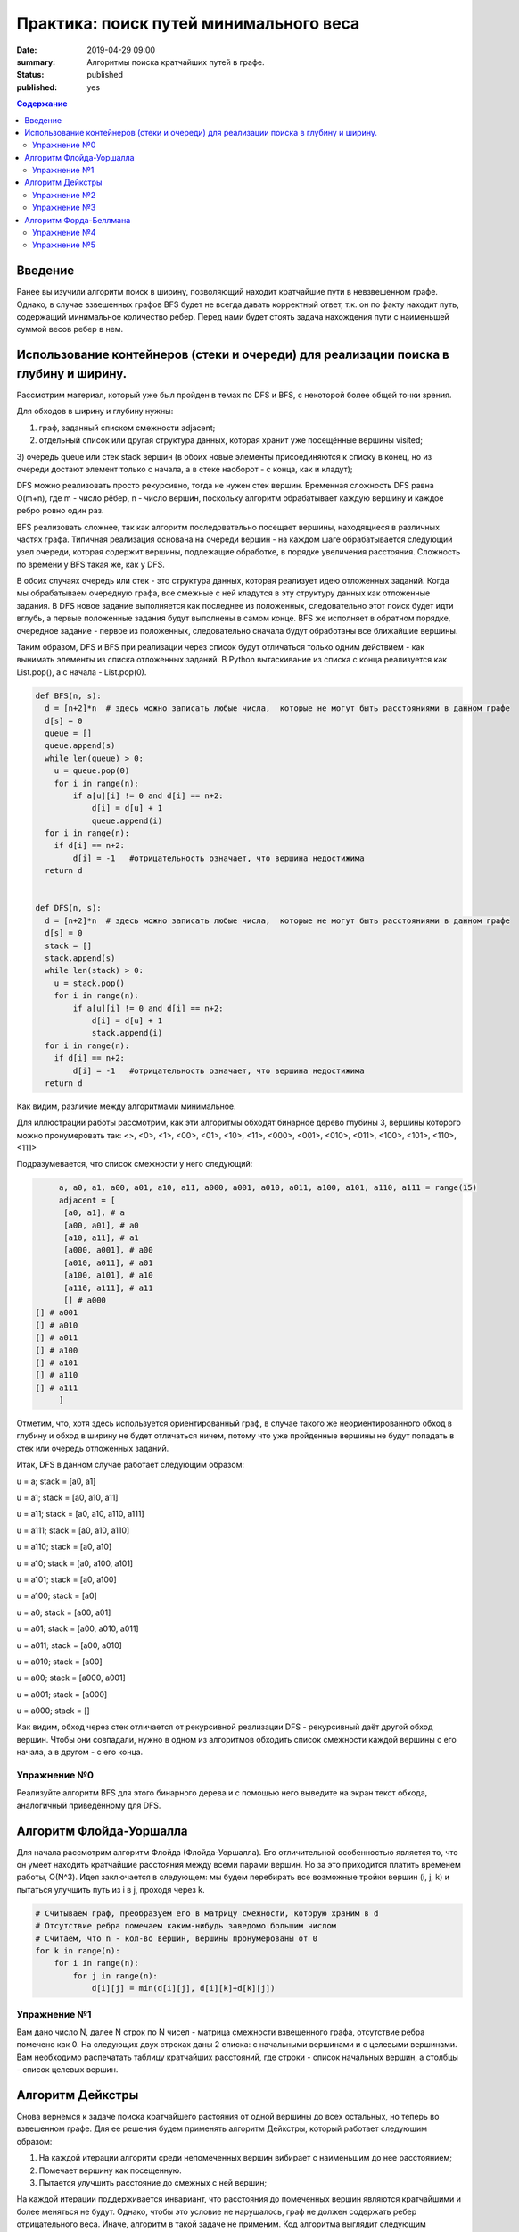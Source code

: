 Практика: поиск путей минимального веса
#######################################

:date: 2019-04-29 09:00
:summary: Алгоритмы поиска кратчайших путей в графе.
:status: published
:published: yes

.. default-role:: code

.. contents:: Содержание

Введение
========

Ранее вы изучили алгоритм поиск в ширину, позволяющий находит кратчайшие пути в невзвешенном графе. 
Однако, в случае взвешенных графов BFS будет не всегда давать корректный ответ, т.к. он по факту находит 
путь, содержащий минимальное количество ребер. Перед нами будет стоять задача нахождения пути с наименьшей суммой весов ребер в нем.



Использование контейнеров (стеки и очереди) для реализации поиска в глубину и ширину.
=====================================================================================

Рассмотрим материал, который уже был пройден в темах по DFS и BFS, с некоторой более общей точки зрения.

Для обходов в ширину и глубину нужны:

1) граф, заданный списком смежности adjacent;

2) отдельный список или другая структура данных, которая хранит уже посещённые вершины visited;

3) очередь queue или стек stack вершин (в обоих новые элементы присоединяются к списку в конец, но из очереди достают элемент только
с начала, а в стеке наоборот - с конца, как и кладут); 

DFS можно реализовать просто рекурсивно, тогда не нужен стек вершин. Временная сложность DFS равна O(m+n), где m - число рёбер, 
n - число вершин, поскольку алгоритм обрабатывает каждую вершину и каждое ребро ровно один раз.

BFS реализовать сложнее, так как алгоритм последовательно посещает вершины, находящиеся в различных частях графа. Типичная реализация 
основана на очереди вершин - на каждом шаге обрабатывается следующий узел очереди, которая содержит вершины, подлежащие обработке, в
порядке увеличения расстояния. Сложность по времени у BFS такая же, как у DFS.

В обоих случаях очередь или стек - это структура данных, которая реализует идею отложенных заданий. Когда мы обрабатываем очередную
графа, все смежные с ней кладутся в эту структуру данных как отложенные задания. В DFS новое задание выполняется как последнее из
положенных, следовательно этот поиск будет идти вглубь, а первые положенные задания будут выполнены в самом конце. BFS же исполняет в 
обратном порядке, очередное задание - первое из положенных, следовательно сначала будут обработаны все ближайшие вершины. 

Таким образом, DFS и BFS при реализации через список будут отличаться только одним действием - как вынимать элементы из списка
отложенных заданий. В Python вытаскивание из списка с конца реализуется как List.pop(), а с начала - List.pop(0).


.. code-block:: python

    def BFS(n, s):
      d = [n+2]*n  # здесь можно записать любые числа,  которые не могут быть расстояниями в данном графе
      d[s] = 0
      queue = []
      queue.append(s)
      while len(queue) > 0:
        u = queue.pop(0)
        for i in range(n):
            if a[u][i] != 0 and d[i] == n+2:
                d[i] = d[u] + 1
                queue.append(i)
      for i in range(n):
        if d[i] == n+2:
            d[i] = -1   #отрицательность означает, что вершина недостижима
      return d


    def DFS(n, s):
      d = [n+2]*n  # здесь можно записать любые числа,  которые не могут быть расстояниями в данном графе
      d[s] = 0
      stack = []
      stack.append(s)
      while len(stack) > 0:
        u = stack.pop()
        for i in range(n):
            if a[u][i] != 0 and d[i] == n+2:
                d[i] = d[u] + 1
                stack.append(i)
      for i in range(n):
        if d[i] == n+2:
            d[i] = -1   #отрицательность означает, что вершина недостижима
      return d


Как видим, различие между алгоритмами минимальное. 

Для иллюстрации работы рассмотрим, как эти алгоритмы обходят бинарное дерево глубины 3, вершины которого можно пронумеровать так:
<>, <0>, <1>, <00>, <01>, <10>, <11>,  <000>, <001>, <010>, <011>, <100>, <101>, <110>, <111>

Подразумевается, что список смежности у него следующий:

.. code-block:: python

	a, a0, a1, a00, a01, a10, a11, a000, a001, a010, a011, a100, a101, a110, a111 = range(15)
	adjacent = [
 	 [a0, a1], # a
 	 [a00, a01], # a0
	 [a10, a11], # a1
	 [a000, a001], # a00
	 [a010, a011], # a01
	 [a100, a101], # a10
	 [a110, a111], # a11
	 [] # a000
   [] # a001
   [] # a010
   [] # a011
   [] # a100
   [] # a101
   [] # a110
   [] # a111   
	]


Отметим, что, хотя здесь используется ориентированный граф, в случае такого же неориентированного обход в глубину и обход в ширину не
будет отличаться ничем, потому что уже пройденные вершины не будут попадать в стек или очередь отложенных заданий.

Итак, DFS в данном случае работает следующим образом:

u = a; stack = [a0, a1]

u = a1; stack = [a0, a10, a11]

u = a11; stack = [a0, a10, a110, a111]

u = a111; stack = [a0, a10, a110]

u = a110; stack = [a0, a10]

u = a10; stack = [a0, a100, a101]

u = a101; stack = [a0, a100]

u = a100; stack = [a0]

u = a0; stack = [a00, a01]

u = a01; stack = [a00, a010, a011]

u = a011; stack = [a00, a010]

u = a010; stack = [a00]

u = a00; stack = [a000, a001]

u = a001; stack = [a000]

u = a000; stack = []


Как видим, обход через стек отличается от рекурсивной реализации DFS - рекурсивный даёт другой обход вершин. Чтобы они совпадали, 
нужно в одном из алгоритмов обходить список смежности каждой вершины с его начала, а в другом - с его конца. 


Упражнение №0
+++++++++++++


Реализуйте алгоритм BFS для этого бинарного дерева и с помощью него выведите на экран текст обхода, аналогичный приведённому для DFS.


Алгоритм Флойда-Уоршалла
========================

Для начала рассмотрим алгоритм Флойда (Флойда-Уоршалла). Его отличительной особенностью является то, что он умеет находить кратчайшие расстояния между всеми парами вершин. Но за это приходится платить временем работы, О(N^3). Идея заключается в следующем: мы будем перебирать все возможные тройки вершин (i, j, k) и пытаться улучшить путь из i в j, проходя через k.

.. code-block:: python

    # Считываем граф, преобразуем его в матрицу смежности, которую храним в d
    # Отсутствие ребра помечаем каким-нибудь заведомо большим числом
    # Считаем, что n - кол-во вершин, вершины пронумерованы от 0
    for k in range(n):
        for i in range(n):
            for j in range(n):
                d[i][j] = min(d[i][j], d[i][k]+d[k][j])

Упражнение №1
+++++++++++++

Вам дано число N, далее N строк по N чисел - матрица смежности взвешенного графа, отсутствие ребра помечено как 0. На следующих двух строках даны 2 списка: с начальными вершинами и с целевыми вершинами. Вам необходимо распечатать таблицу кратчайших расстояний, где строки - список начальных вершин, а столбцы - список целевых вершин.

Алгоритм Дейкстры
=================

Снова вернемся к задаче поиска кратчайшего растояния от одной вершины до всех остальных, но теперь во взвешенном графе. Для ее решения будем применять алгоритм Дейкстры, который работает следующим образом:

1. На каждой итерации алгоритм среди непомеченных вершин вибирает с наименьшим до нее расстоянием;
2. Помечает вершину как посещенную.
3. Пытается улучшить расстояние до смежных с ней вершин;

На каждой итерации поддерживается инвариант, что расстояния до помеченных вершин являются кратчайшими и более меняться не будут. Однако, чтобы это условие не нарушалось, граф не должен содержать ребер отрицательного веса. Иначе, алгоритм в такой задаче не применим. Код алгоритма выглядит следующим образом:

.. code-block:: python

    # считываем граф, преобразуем его в список смежности, который храним в graph
    # INF - заведомо большое число
    d = [INF]*n  # Считаем, что n - кол-во вершин, вершины пронумерованы от 0
    d[s] = 0  # s - стартовая вершина
    used = [False]*n
    while True:
        u = -1
        for i in range(n):
            if not used[i] and (u == -1 or d[u] > d[i]):
                u = i
        if u == -1:
            break
        used[u] = True
        for v, w in graph[u]:
            d[v] = min(d[v], d[u] + w)

Время работы алгоритма зависит от того, как быстро ищется минимум. В приведенном выше варианте время работы O(N^2). Для ускорения алгоритма применяют кучу либо дерево отрезков. В обоих случаях время работы будет O((N+M) log N).

Упражнение №2
+++++++++++++

Вам даны числа N и M, количество вершин и ребер ориентированного графа. Далее идет M строк вида u, v, w, где u и v задают начало и конец ребра, а w - его вес. В конце дано число - стартовая вершина. Посчитайте кратчайшие расстояния до всех вершин, используя алгоритм Дейкстры за O(N^2).

Упражнение №3
+++++++++++++

Теперь решите задачу из упражнения №2, реализовав алгоритм Дейкстры за O((N+M) log N).

Алгоритм Форда-Беллмана
=======================

Алгоритм Форда-Беллмана будет последним рассмотренным алгоритмом, который, как и алгоритм Дейкстры, используется для поиска кратчайшего расстояния от одной вершины до остальных. Он является типичным алгоритмом ДП. Состояния описываются двумя параметрами и означают "длину кратчайшего пути, проходящего не более, чем по i ребрам, и заканчивающегося в вершине j".

.. code-block:: python

    # считываем граф, преобразуем его в список ребер, который храним в edges
    d = [None]*n  # Считаем, что n - кол-во вершин, вершины пронумерованы от 0
    d[s] = 0  # s - стартовая вершина
    # INF - заведомо большое число
    for i in range(n-1):
        for u, v, w in edges:
            if d[u] is not None:
                d[v] = min(INF if d[v] is None else d[v], d[u] + w)

Такой алгоритм работает O(N\*M). Заметим несколько вещей:

1. Алгоритм работает корректно даже при наличии ребер отрицательного веса, -1 - валидное значение для расстояний, поэтому массив инициализировался с None;
2. Вернувшись в вершину, пройдя по циклу, расстояние до нее не может уменьшится (циклы отрицательного веса пока не рассматриваем);
3. Исходя из (2) для нахождения кратчайшего пути до всех вершин достаточно N-1 итерации, т.е. кратчайшие пути до всех вершин не содержат циклов.

Однако утверждение (2) справедливо, только когда нет циклов отрицательного веса, т.е. цикла, в которой растояния до вершин в нем будут каждый раз уменьшаться, если мы будем по нему гулять. Таким образом нам вообще не выгодно его заканчивать, а значит мы можем счиать, что кратчайшие расстояния до этих вершин будут -∞. Таким образом N-1 итерации не хватит чтобы посчитать кратчайшие расстояния. Поэтому мы можем внешний цикл увеличить на одну итерацию. Все вершины, расстояние до которых обновится на последней итерации, можем считать имеют расстояние -∞.

Отсюда можно сделать вывод, что алгоритм применяется не только для поиска кратчайших расстояний в графе, но и для поиска циклов отрицательного веса. Кроме того, алгоритм используется для поиска максимального потока минимальной стоимости.

Упражнение №4
+++++++++++++

Решите задачу из упражнения №2, используя алгоритм Форда-Беллмана. Гарантируется, что циклов отрицательного веса в графе нет.

Упражнение №5
+++++++++++++

Как и в предыдущих задачах, нам задан ориентированный взвешенный граф. Но теперь в нем могут быть циклы отрицательного веса. Необходимо вывести любой из таких циклов, либо сказать, что в графе его нет.
